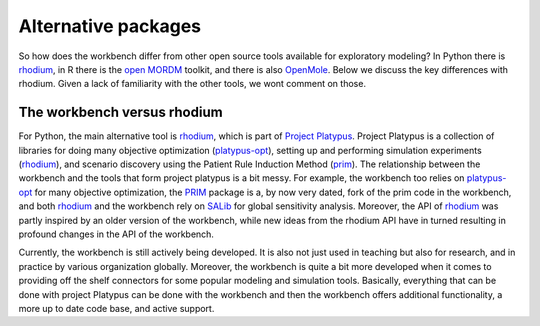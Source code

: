 
********************
Alternative packages
********************
So how does the workbench differ from other open source tools available for
exploratory modeling? In Python there is `rhodium <https://github.com/Project-Platypus/Rhodium>`_,
in R there is the `open MORDM <https://github.com/OpenMORDM/OpenMORDM>`_ toolkit, and there is also
`OpenMole <https://openmole.org>`_. Below we discuss the key differences with rhodium. Given a lack of
familiarity with the other tools, we wont comment on those.

.. _workbench_vs_rhodium:

The workbench versus rhodium
============================
For Python, the main alternative tool is `rhodium <https://github.com/Project-Platypus/Rhodium>`_,
which is part of `Project Platypus <https://github.com/Project-Platypus>`_. Project Platypus is a collection of
libraries for doing many objective optimization (`platypus-opt <https://platypus.readthedocs.io/en/latest/>`_), setting
up and performing simulation experiments (`rhodium <https://github.com/Project-Platypus/Rhodium>`_), and
scenario discovery using the Patient Rule Induction Method (`prim <https://github.com/Project-Platypus/PRIM>`_). The
relationship between the workbench and the tools that form project platypus is a
bit messy. For example, the workbench too relies on `platypus-opt <https://platypus.readthedocs.io/en/latest/>`_ for many
objective optimization, the `PRIM <https://github.com/Project-Platypus/PRIM>`_ package is a, by now very dated, fork of the
prim code in the workbench, and both `rhodium <https://github.com/Project-Platypus/Rhodium>`_ and the workbench rely on
`SALib <https://salib.readthedocs.io>`_ for global sensitivity analysis. Moreover, the API
of `rhodium <https://github.com/Project-Platypus/Rhodium>`_ was partly inspired by an older version of the
workbench, while new ideas from the rhodium API have in turned resulting in profound changes in the API of the
workbench.

Currently, the workbench is still actively being developed. It is also not just used
in teaching but also for research, and in practice by various organization globally.
Moreover, the workbench is quite a bit more developed when it comes to providing off
the shelf connectors for some popular modeling and simulation tools. Basically,
everything that can be done with project Platypus can be done with the workbench
and then the workbench offers additional functionality, a more up to date code
base, and active support.
